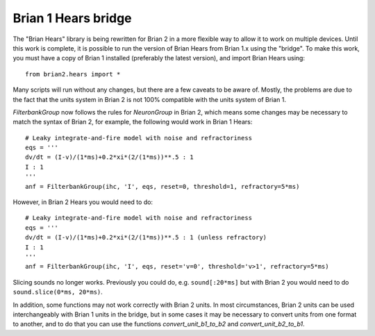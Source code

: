 Brian 1 Hears bridge
====================

The "Brian Hears" library is being rewritten for Brian 2 in a more flexible way to allow it to work on multiple devices.
Until this work is complete, it is possible to run the version of Brian Hears from Brian 1.x using the "bridge". To
make this work, you must have a copy of Brian 1 installed (preferably the latest version), and import Brian Hears
using::

	from brian2.hears import *

Many scripts will run without any changes, but there are a few caveats to be aware of. Mostly, the problems are due
to the fact that the units system in Brian 2 is not 100% compatible with the units system of Brian 1.

`FilterbankGroup` now follows the rules for `NeuronGroup` in Brian 2, which means some changes may be
necessary to match the syntax of Brian 2, for example, the following would work in Brian 1 Hears::
  
	# Leaky integrate-and-fire model with noise and refractoriness
	eqs = '''
	dv/dt = (I-v)/(1*ms)+0.2*xi*(2/(1*ms))**.5 : 1
	I : 1
	'''
	anf = FilterbankGroup(ihc, 'I', eqs, reset=0, threshold=1, refractory=5*ms)
  
However, in Brian 2 Hears you would need to do::
  
	# Leaky integrate-and-fire model with noise and refractoriness
	eqs = '''
	dv/dt = (I-v)/(1*ms)+0.2*xi*(2/(1*ms))**.5 : 1 (unless refractory)
	I : 1
	'''
	anf = FilterbankGroup(ihc, 'I', eqs, reset='v=0', threshold='v>1', refractory=5*ms)  
  
Slicing sounds no longer works. Previously you could do, e.g. ``sound[:20*ms]`` but with Brian 2 you would need
to do ``sound.slice(0*ms, 20*ms)``.

In addition, some functions may not work correctly with Brian 2 units. In most circumstances, Brian 2 units can be
used interchangeably with Brian 1 units in the bridge, but in some cases it may be necessary to convert units from
one format to another, and to do that you can use the functions `convert_unit_b1_to_b2` and `convert_unit_b2_to_b1`.
